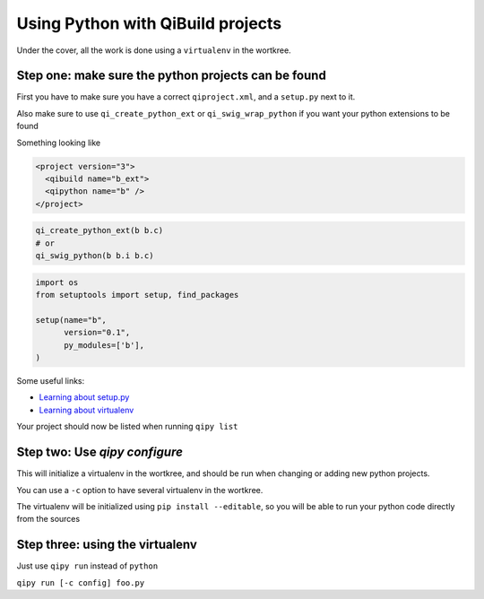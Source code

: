.. _qipy_tutorial:

Using Python with QiBuild projects
===================================

Under the cover, all the work is done using a
``virtualenv`` in the wortkree.

Step one: make sure the python projects can be found
----------------------------------------------------

First you have to make sure you have a correct ``qiproject.xml``, and
a ``setup.py`` next to it.

Also make sure to use ``qi_create_python_ext`` or ``qi_swig_wrap_python``
if you want your python extensions to be found

Something looking like

.. code-block:: xml

  <project version="3">
    <qibuild name="b_ext">
    <qipython name="b" />
  </project>

.. code-block:: cmake

  qi_create_python_ext(b b.c)
  # or
  qi_swig_python(b b.i b.c)

.. code-block:: python



  import os
  from setuptools import setup, find_packages

  setup(name="b",
        version="0.1",
        py_modules=['b'],
  )



Some useful links:

* `Learning about setup.py <https://docs.python.org/2/distutils/index.html>`_

* `Learning about virtualenv <https://virtualenv.pypa.io/en/latest/>`_

Your project should now be listed when running ``qipy list``

Step two: Use `qipy configure`
-------------------------------

This will initialize a virtualenv in the wortkree, and should be run
when changing or adding new python projects.

You can use a ``-c`` option to have several virtualenv in the wortkree.

The virtualenv will be initialized using ``pip install --editable``, so you
will be able to run your python code directly from the sources

Step three: using the virtualenv
---------------------------------

Just use ``qipy run`` instead of ``python``

``qipy run [-c config] foo.py``

